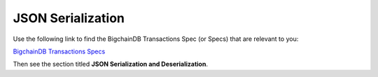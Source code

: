 JSON Serialization
==================

Use the following link to find the BigchainDB Transactions Spec (or Specs) that are relevant to you:

`BigchainDB Transactions Specs <https://github.com/bigchaindb/BEPs/tree/master/tx-specs/>`_

Then see the section titled **JSON Serialization and Deserialization**.